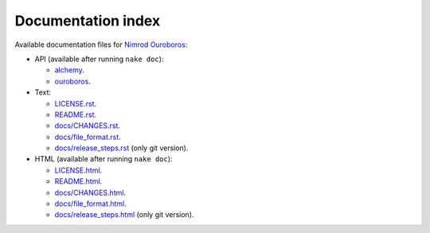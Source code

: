 ===================
Documentation index
===================

Available documentation files for `Nimrod Ouroboros
<https://github.com/gradha/nimrod-ouroboros>`_:

* API (available after running ``nake doc``):

  * `alchemy <alchemy.html>`_.
  * `ouroboros <ouroboros.html>`_.

* Text:

  * `LICENSE.rst <LICENSE.rst>`_.
  * `README.rst <README.rst>`_.
  * `docs/CHANGES.rst <docs/CHANGES.rst>`_.
  * `docs/file_format.rst <docs/file_format.rst>`_.
  * `docs/release_steps.rst <docs/release_steps.rst>`_ (only git version).

* HTML (available after running ``nake doc``):

  * `LICENSE.html <LICENSE.html>`_.
  * `README.html <README.html>`_.
  * `docs/CHANGES.html <docs/CHANGES.html>`_.
  * `docs/file_format.html <docs/file_format.html>`_.
  * `docs/release_steps.html <docs/release_steps.html>`_ (only git version).
